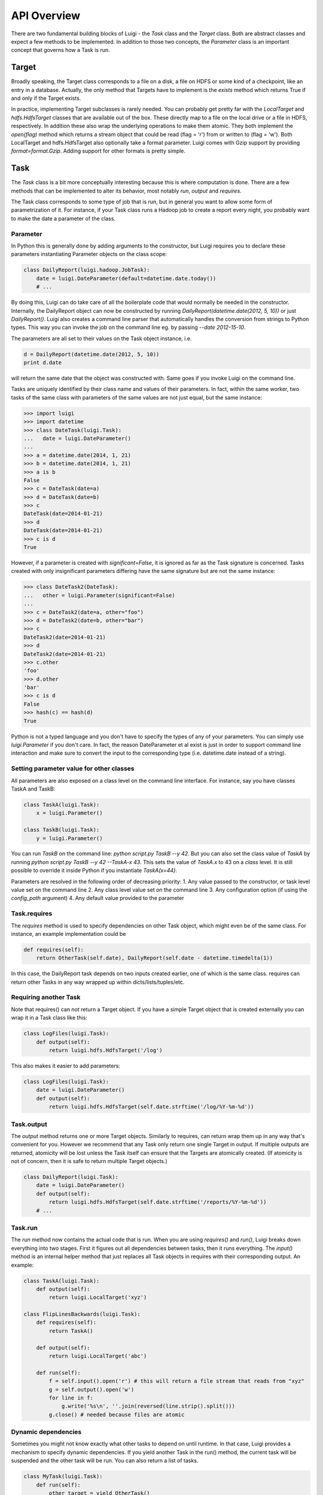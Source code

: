 API Overview
------------

There are two fundamental building blocks of Luigi -
the *Task* class and the *Target* class.
Both are abstract classes and expect a few methods to be implemented.
In addition to those two concepts,
the *Parameter* class is an important concept that governs how a Task is run.

Target
~~~~~~

Broadly speaking,
the Target class corresponds to a file on a disk,
a file on HDFS or some kind of a checkpoint, like an entry in a database.
Actually, the only method that Targets have to implement is the *exists*
method which returns True if and only if the Target exists.

In practice, implementing Target subclasses is rarely needed.
You can probably get pretty far with the *LocalTarget* and *hdfs.HdfsTarget*
classes that are available out of the box.
These directly map to a file on the local drive or a file in HDFS, respectively.
In addition these also wrap the underlying operations to make them atomic.
They both implement the *open(flag)* method which returns a stream object that
could be read (flag = 'r') from or written to (flag = 'w').
Both LocalTarget and hdfs.HdfsTarget also optionally take a format parameter.
Luigi comes with Gzip support by providing *format=format.Gzip*.
Adding support for other formats is pretty simple.

Task
~~~~

The *Task* class is a bit more conceptually interesting because this is
where computation is done.
There are a few methods that can be implemented to alter its behavior,
most notably *run*, *output* and *requires*.

The Task class corresponds to some type of job that is run, but in
general you want to allow some form of parametrization of it.
For instance, if your Task class runs a Hadoop job to create a report every night,
you probably want to make the date a parameter of the class.

Parameter
^^^^^^^^^

In Python this is generally done by adding arguments to the constructor,
but Luigi requires you to declare these parameters instantiating
Parameter objects on the class scope:

.. code:: python

    class DailyReport(luigi.hadoop.JobTask):
        date = luigi.DateParameter(default=datetime.date.today())
        # ...

By doing this, Luigi can do take care of all the boilerplate code that
would normally be needed in the constructor.
Internally, the DailyReport object can now be constructed by running
*DailyReport(datetime.date(2012, 5, 10))* or just *DailyReport()*.
Luigi also creates a command line parser that automatically handles the
conversion from strings to Python types.
This way you can invoke the job on the command line eg. by passing *--date 2012-15-10*.

The parameters are all set to their values on the Task object instance,
i.e.

.. code:: python

    d = DailyReport(datetime.date(2012, 5, 10))
    print d.date

will return the same date that the object was constructed with.
Same goes if you invoke Luigi on the command line.

Tasks are uniquely identified by their class name and values of their
parameters.
In fact, within the same worker, two tasks of the same class with
parameters of the same values are not just equal, but the same instance:

.. code:: python

    >>> import luigi
    >>> import datetime
    >>> class DateTask(luigi.Task):
    ...   date = luigi.DateParameter()
    ... 
    >>> a = datetime.date(2014, 1, 21)
    >>> b = datetime.date(2014, 1, 21)
    >>> a is b
    False
    >>> c = DateTask(date=a)
    >>> d = DateTask(date=b)
    >>> c
    DateTask(date=2014-01-21)
    >>> d
    DateTask(date=2014-01-21)
    >>> c is d
    True

However, if a parameter is created with *significant=False*,
it is ignored as far as the Task signature is concerned.
Tasks created with only insignificant parameters differing have the same signature but
are not the same instance:

.. code:: python

    >>> class DateTask2(DateTask):
    ...   other = luigi.Parameter(significant=False)
    ... 
    >>> c = DateTask2(date=a, other="foo")
    >>> d = DateTask2(date=b, other="bar")
    >>> c
    DateTask2(date=2014-01-21)
    >>> d
    DateTask2(date=2014-01-21)
    >>> c.other
    'foo'
    >>> d.other
    'bar'
    >>> c is d
    False
    >>> hash(c) == hash(d)
    True

Python is not a typed language and you don't have to specify the types
of any of your parameters.
You can simply use *luigi.Parameter* if you don't care.
In fact, the reason DateParameter et al exist is just in order to
support command line interaction and make sure to convert the input to
the corresponding type (i.e. datetime.date instead of a string).

Setting parameter value for other classes
^^^^^^^^^^^^^^^^^^^^^^^^^^^^^^^^^^^^^^^^^

All parameters are also exposed on a class level on the command line interface.
For instance, say you have classes TaskA and TaskB:

.. code:: python

    class TaskA(luigi.Task):
        x = luigi.Parameter()

    class TaskB(luigi.Task):
        y = luigi.Parameter()


You can run *TaskB* on the command line: *python script.py TaskB --y 42*.
But you can also set the class value of *TaskA* by running *python script.py
TaskB --y 42 --TaskA-x 43*.
This sets the value of *TaskA.x* to 43 on a *class* level.
It is still possible to override it inside Python if you instantiate *TaskA(x=44)*.

Parameters are resolved in the following order of decreasing priority:
1. Any value passed to the constructor, or task level value set on the command line
2. Any class level value set on the command line
3. Any configuration option (if using the *config_path* argument)
4. Any default value provided to the parameter

Task.requires
^^^^^^^^^^^^^

The *requires* method is used to specify dependencies on other Task object,
which might even be of the same class.
For instance, an example implementation could be

.. code:: python

    def requires(self):
        return OtherTask(self.date), DailyReport(self.date - datetime.timedelta(1))

In this case, the DailyReport task depends on two inputs created earlier,
one of which is the same class.
requires can return other Tasks in any way wrapped up within dicts/lists/tuples/etc.

Requiring another Task
^^^^^^^^^^^^^^^^^^^^^^

Note that requires() can *not* return a Target object.
If you have a simple Target object that is created externally
you can wrap it in a Task class like this:

.. code:: python

    class LogFiles(luigi.Task):
        def output(self):
            return luigi.hdfs.HdfsTarget('/log')

This also makes it easier to add parameters:

.. code:: python

    class LogFiles(luigi.Task):
        date = luigi.DateParameter()
        def output(self):
            return luigi.hdfs.HdfsTarget(self.date.strftime('/log/%Y-%m-%d'))

Task.output
^^^^^^^^^^^

The *output* method returns one or more Target objects.
Similarly to requires, can return wrap them up in any way that's convenient for you.
However we recommend that any Task only return one single Target in output.
If multiple outputs are returned,
atomicity will be lost unless the Task itself can ensure that the Targets are atomically created.
(If atomicity is not of concern, then it is safe to return multiple Target objects.)

.. code:: python

    class DailyReport(luigi.Task):
        date = luigi.DateParameter()
        def output(self):
            return luigi.hdfs.HdfsTarget(self.date.strftime('/reports/%Y-%m-%d'))
        # ...

Task.run
^^^^^^^^

The *run* method now contains the actual code that is run.
When you are using *requires()* and *run()*, Luigi breaks down everything into two stages.
First it figures out all dependencies between tasks,
then it runs everything.
The *input()* method is an internal helper method that just replaces all Task objects in requires
with their corresponding output.
An example:

.. code:: python

    class TaskA(luigi.Task):
        def output(self):
            return luigi.LocalTarget('xyz')

    class FlipLinesBackwards(luigi.Task):
        def requires(self):
            return TaskA()

        def output(self):
            return luigi.LocalTarget('abc')

        def run(self):
            f = self.input().open('r') # this will return a file stream that reads from "xyz"
            g = self.output().open('w')
            for line in f:
                g.write('%s\n', ''.join(reversed(line.strip().split()))
            g.close() # needed because files are atomic


Dynamic dependencies
^^^^^^^^^^^^^^^^^^^^

Sometimes you might not know exactly what other tasks to depend on until runtime.
In that case, Luigi provides a mechanism to specify dynamic dependencies.
If you yield another Task in the run() method,
the current task will be suspended and the other task will be run.
You can also return a list of tasks.

.. code:: python

    class MyTask(luigi.Task):
        def run(self):
            other_target = yield OtherTask()

	    # dynamic dependencies resolve into targets
	    f = other_target.open('r')


This mechanism is an alternative to *requires()* in case
you are not able to build up the full dependency graph before running the task.
It does come with some constraints:
the run() method will resume from scratch each time a new task is yielded.
In other words, you should make sure your run() method is idempotent.
(This is good practice for all Tasks in Luigi, but especially so for tasks with dynamic dependencies).

For an example of a workflow using dynamic dependencies, see
`examples/dynamic_requirements.py <https://github.com/spotify/luigi/blob/master/examples/dynamic_requirements.py>`_.


Events and callbacks
^^^^^^^^^^^^^^^^^^^^

Luigi has a built-in event system that
allows you to register callbacks to events and trigger them from your own tasks.
You can both hook into some pre-defined events and create your own.
Each event handle is tied to a Task class and
will be triggered only from that class or
a subclass of it.
This allows you to effortlessly subscribe to events only from a specific class (e.g. for hadoop jobs).

.. code:: python

    @luigi.Task.event_handler(luigi.Event.SUCCESS)
    def celebrate_success(task):
        """Will be called directly after a successful execution
           of `run` on any Task subclass (i.e. all luigi Tasks)
        """
        ...

    @luigi.hadoop.JobTask.event_handler(luigi.Event.FAILURE)
    def mourn_failure(task, exception):
        """Will be called directly after a failed execution
           of `run` on any JobTask subclass
        """
        ...

    luigi.run()


But I just want to run a Hadoop job?
^^^^^^^^^^^^^^^^^^^^^^^^^^^^^^^^^^^^

The Hadoop code is integrated in the rest of the Luigi code because
we really believe almost all Hadoop jobs benefit from being part of some sort of workflow.
However, in theory, nothing stops you from using the hadoop.JobTask class (and also hdfs.HdfsTarget)
without using the rest of Luigi.
You can simply run it manually using

.. code:: python

    MyJobTask('abc', 123).run()

You can use the hdfs.HdfsTarget class anywhere by just instantiating it:

.. code:: python

    t = luigi.hdfs.HdfsTarget('/tmp/test.gz', format=format.Gzip)
    f = t.open('w')
    # ...
    f.close() # needed


Task priority
^^^^^^^^^^^^^

The scheduler decides which task to run next from
the set of all task that have all their dependencies met.
By default, this choice is pretty arbitrary,
which is fine for most workflows and situations.

If you want to have some control on the order of execution of available tasks,
you can set the *priority* property of a task,
for example as follows:

.. code:: python

    # A static priority value as a class constant:
    class MyTask(luigi.Task):
        priority = 100
        # ...

    # A dynamic priority value with a "@property" decorated method:
    class OtherTask(luigi.Task):
        @property
        def priority(self):
            if self.date > some_threshold:
                return 80
            else:
                return 40
        # ...

Tasks with a higher priority value will be picked before tasks with a lower priority value.
There is no predefined range of priorities,
you can choose whatever (int or float) values you want to use.
The default value is 0.
Note that it is perfectly valid to choose negative priorities
for tasks that should have less priority than default.

Warning: task execution order in Luigi is influenced by both dependencies and priorities, but
in Luigi dependencies come first.
For example:
if there is a task A with priority 1000 but still with unmet dependencies and
a task B with priority 1 without any pending dependencies,
task B will be picked first.


Instance caching
^^^^^^^^^^^^^^^^

In addition to the stuff mentioned above,
Luigi also does some metaclass logic so that
if e.g. *DailyReport(datetime.date(2012, 5, 10))* is instantiated twice in the code,
it will in fact result in the same object.
This is needed so that each Task is run only once.
